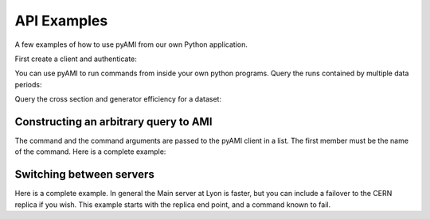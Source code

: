 ============
API Examples
============

A few examples of how to use pyAMI from our own Python application.

First create a client and authenticate:

.. testcode::

   from pyAMI.client import AMIClient
   from pyAMI.auth import AMI_CONFIG, create_auth_config
   import os
   
   client = AMIClient()
   if not os.path.exists(AMI_CONFIG):
      create_auth_config()
   client.read_config(AMI_CONFIG)

You can use pyAMI to run commands from inside your own python programs.
Query the runs contained by multiple data periods:

.. testcode::

   from pyAMI.query import get_runs
   # This is the equivalent of ami list runs --year 11 B K2
   
   runs = get_runs(client, periods=['B', 'K2'], year=11)
   print runs

Query the cross section and generator efficiency for a dataset:

.. testcode::

   from pyAMI.query import get_dataset_xsec_effic
   
   dataset = 'mc11_7TeV.125206.PowHegPythia_VBFH130_tautauhh.evgen.EVNT.e893'
   xsec, effic = get_dataset_xsec_effic(client, dataset)
   
Constructing an arbitrary query to AMI
---------------------------------------
The command and the command arguments are passed to the pyAMI client in a list.
The first member must be the name of the command.
Here is a complete example:

.. testcode::
   from pyAMI.client import AMIClient
   from pyAMI.endpoint import get_endpoint,get_XSL_URL
   from pyAMI.auth import AMI_CONFIG, create_auth_config

   import os

   # set up your arguments for your favorite command
   # This is the equivalent of 
   #ami cmd SearchQuery -sql="select logicalDatasetName from dataset where dataType='AOD' and version like '%r3542' and datasetNumber=146932" -project=mc12_001 -processingStep=production
   argv=[]
   argv.append("SearchQuery") 

   argv.append("-sql=select logicalDatasetName from dataset where dataType='AOD' and version like '%r3542' and datasetNumber=146932")    
   # Tell AMI in which catalogue you want to look. (Or use the gLite syntax)
   argv.append('project=mc12_001')
   argv.append('processingStep=production')

   amiClient = AMIClient()

   try:
      result=amiClient.execute(argv)
      # Change the output format to csv.
      print result.output('csv')
   except Exception, msg:
      error = str(msg) 
      print error


Switching between servers
-------------------------
Here is a complete example. In general the Main server at Lyon is faster, but you can include a failover to the CERN replica
if you wish. This example starts with the replica end point, and a command known to fail.

.. testcode::

   from pyAMI import endpoint
   from pyAMI.client import AMIClient
   from pyAMI.endpoint import get_endpoint,get_XSL_URL
   from pyAMI.auth import AMI_CONFIG, create_auth_config
   import os

   # set up your arguments for your favourite command

   argv=[]
   argv.append("GetUserInfo") 
   # the following will fail on the replica but succeed on the main, because the replica is case sensitive!
   argv.append("amiLogin=ALBRAND")    
   #to use the replica 
   endpoint.TYPE = 'replica'

   print get_endpoint() 
   print get_XSL_URL()

   amiClient = AMIClient()
   # Read the config file of username and password. 
   # prompt if it is not there
   if not os.path.exists(AMI_CONFIG):
      create_auth_config()
   
   amiClient.read_config(AMI_CONFIG)

   try:
      result=amiClient.execute(argv)
      print "Reading from the CERN replica: "+result.output("xml")
   except Exception, msg:
      error = str(msg) 
      print error
      endpoint.TYPE = 'main'
      try:
         result=amiClient.execute(argv)
         print "Reading from the main server: "+result.output("xml")
      except Exception, msg:
         error = str(msg) 
         print error


